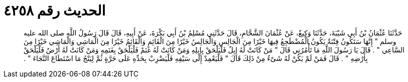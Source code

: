 
= الحديث رقم ٤٢٥٨

[quote.hadith]
حَدَّثَنَا عُثْمَانُ بْنُ أَبِي شَيْبَةَ، حَدَّثَنَا وَكِيعٌ، عَنْ عُثْمَانَ الشَّحَّامِ، قَالَ حَدَّثَنِي مُسْلِمُ بْنُ أَبِي بَكْرَةَ، عَنْ أَبِيهِ، قَالَ قَالَ رَسُولُ اللَّهِ صلى الله عليه وسلم ‏"‏ إِنَّهَا سَتَكُونُ فِتْنَةٌ يَكُونُ الْمُضْطَجِعُ فِيهَا خَيْرًا مِنَ الْجَالِسِ وَالْجَالِسُ خَيْرًا مِنَ الْقَائِمِ وَالْقَائِمُ خَيْرًا مِنَ الْمَاشِي وَالْمَاشِي خَيْرًا مِنَ السَّاعِي ‏"‏ ‏.‏ قَالَ يَا رَسُولَ اللَّهِ مَا تَأْمُرُنِي قَالَ ‏"‏ مَنْ كَانَتْ لَهُ إِبِلٌ فَلْيَلْحَقْ بِإِبِلِهِ وَمَنْ كَانَتْ لَهُ غَنَمٌ فَلْيَلْحَقْ بِغَنَمِهِ وَمَنْ كَانَتْ لَهُ أَرْضٌ فَلْيَلْحَقْ بِأَرْضِهِ ‏"‏ ‏.‏ قَالَ فَمَنْ لَمْ يَكُنْ لَهُ شَىْءٌ مِنْ ذَلِكَ قَالَ ‏"‏ فَلْيَعْمِدْ إِلَى سَيْفِهِ فَلْيَضْرِبْ بِحَدِّهِ عَلَى حَرَّةٍ ثُمَّ لِيَنْجُ مَا اسْتَطَاعَ النَّجَاءَ ‏"‏ ‏.‏